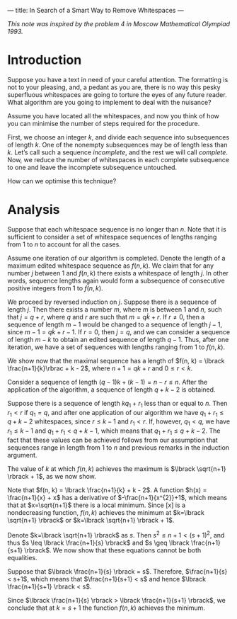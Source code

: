 ---
title: In Search of a Smart Way to Remove Whitespaces
---
#+BEGIN_EXPORT html

<script src="/files/assets/scripts/jquery-1.12.2.min.js"></script>
<link rel="stylesheet" href="/files/assets/scripts/katex/katex.min.css">
<script src="/files/assets/scripts/katex/katex.min.js"></script>
<script src="/files/assets/scripts/katex/contrib/auto-render.min.js"></script>

#+END_EXPORT
/This note was inspired by the problem 4 in Moscow Mathematical Olympiad 1993./

* Introduction
Suppose you have a text in need of your careful attention. The
formatting is not to your pleasing, and, a pedant as you are, there is
no way this pesky superfluous whitespaces are going to torture the
eyes of any future reader. What algorithm are you going to implement
to deal with the nuisance?

Assume you have located all the whitespaces, and now you think of how
you can minimise the number of steps required for the procedure. 

First, we choose an integer $k$, and divide each sequence into
subsequences of length $k$. One of the nonempty subsequences may be of
length less than $k$. Let’s call such a sequence /incomplete/, and the
rest we will call /complete/. Now, we reduce the number of whitespaces
in each complete subsequence to one and leave the incomplete
subsequence untouched.

How can we optimise this technique?

* Analysis

Suppose that each whitespace sequence is no longer than $n$. Note that
it is sufficient to consider a set of whitespace sequences of lengths
ranging from 1 to $n$ to account for all the cases. 

Assume one iteration of our algorithm is completed. Denote the length
of a maximum edited whitespace sequence as $f(n,k)$. We claim that for
any number $j$ between 1 and $f(n,k)$ there exists a whitespace of
length $j$. In other words, sequence lengths again would form a
subsequence of consecutive positive integers from 1 to $f(n,k)$.

We proceed by reversed induction on $j$. Suppose there is a sequence
of length $j$. Then there exists a number $m$, where $m$ is between
$1$ and $n$, such that $j=q+r$, where $q$ and $r$ are such that $m =
q\dot k + r$. If $r\neq 0$, then a sequence of length $m-1$ would be
changed to a sequence of length $j-1$, since $m-1 = q\dot k + r - 1$.
If $r=0$, then $j=q$, and we can consider a sequence of length $m-k$
to obtain an edited sequence of length $q-1$. Thus, after one
iteration, we have a set of sequences with lengths ranging from 1 to
$f(n,k)$. 

We show now that the maximal sequence has a length of $f(n, k) = \lbrack
\frac{n+1}{k}\rbrac + k - 2$, where $n + 1 = qk+r$ and $0 \leq r < k$.

Consider a sequence of length $(q-1)k + (k-1) = n-r \leq n$. After the
application of the algorithm, a sequence of length $q+k-2$ is
obtained. 

Suppose there is a sequence of length $kq_1+r_1$ less than or equal to
$n$. Then $r_{1} < r$ if $q_1 = q$, and after one application of our
algorithm we have $q_1+r_1 \leq q + k -2$ whitespaces, since $r \leq
k-1$ and $r_1 < r$. If, however, $q_1 < q$, we have $r_1 \leq k-1$ and
$q_1+r_1 < q+k-1$, which means that $q_1 + r_1 \leq q+k-2$. The fact
that these values can be achieved follows from our assumption that
sequences range in length from 1 to $n$ and previous remarks in the
induction argument.

The value of $k$ at which $f(n, k)$ achieves the maximum is $\lbrack
\sqrt{n+1} \rbrack + 1$, as we now show. 

Note that $f(n, k) = \lbrack \frac{n+1}{k} + k - 2$. A function $h(x)
= \frac{n+1}{x} + x$ has a derivative of $-\frac{n+1}{x^{2}}+1$, which
means that at $x=\sqrt{n+1}$ there is a local minimum. Since $\lbrack x
\rbrack$ is a nondecreasing function, $f(n, k)$ achieves the minimum
at $k=\lbrack \sqrt{n+1} \rbrack$ or $k=\lbrack \sqrt{n+1} \rbrack +
1$.

Denote $k=\lbrack \sqrt{n+1} \rbrack$ as $s$. Then $s^2 \leq n+1 <
(s+1)^2$, and thus $s \leq \lbrack \frac{n+1}{s} \rbrack$ and $s \geq
\lbrack \frac{n+1}{s+1} \rbrack$. We now show that these equations
cannot be both equalities.

Suppose that $\lbrack \frac{n+1}{s} \rbrack = s$. Therefore,
$\frac{n+1}{s} < s+1$, which means that $\frac{n+1}{s+1} < s$ and
hence $\lbrack \frac{n+1}{s+1} \rbrack < s$.

Since $\lbrack \frac{n+1}{s} \rbrack > \lbrack \frac{n+1}{s+1}
\rbrack$, we conclude that at $k = s + 1$ the function $f(n,k)$
achieves the minimum.


#+BEGIN_EXPORT html
<script>
      renderMathInElement(
          document.body,
          {
              delimiters: [
                  {left: "$$", right: "$$", display: true},
                  {left: "$", right: "$", display: false},
              ]
          }
      );
</script>
#+END_EXPORT
